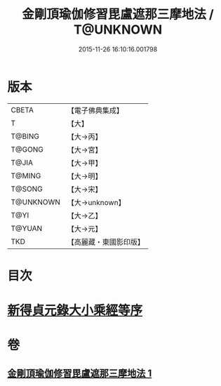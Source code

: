 #+TITLE: 金剛頂瑜伽修習毘盧遮那三摩地法 / T@UNKNOWN
#+DATE: 2015-11-26 16:10:16.001798
* 版本
 |     CBETA|【電子佛典集成】|
 |         T|【大】     |
 |    T@BING|【大→丙】   |
 |    T@GONG|【大→宮】   |
 |     T@JIA|【大→甲】   |
 |    T@MING|【大→明】   |
 |    T@SONG|【大→宋】   |
 | T@UNKNOWN|【大→unknown】|
 |      T@YI|【大→乙】   |
 |    T@YUAN|【大→元】   |
 |       TKD|【高麗藏・東國影印版】|

* 目次
* [[file:KR6j0043_001.txt::001-0326c14][新得貞元錄大小乘經等序]]
* 卷
** [[file:KR6j0043_001.txt][金剛頂瑜伽修習毘盧遮那三摩地法 1]]
